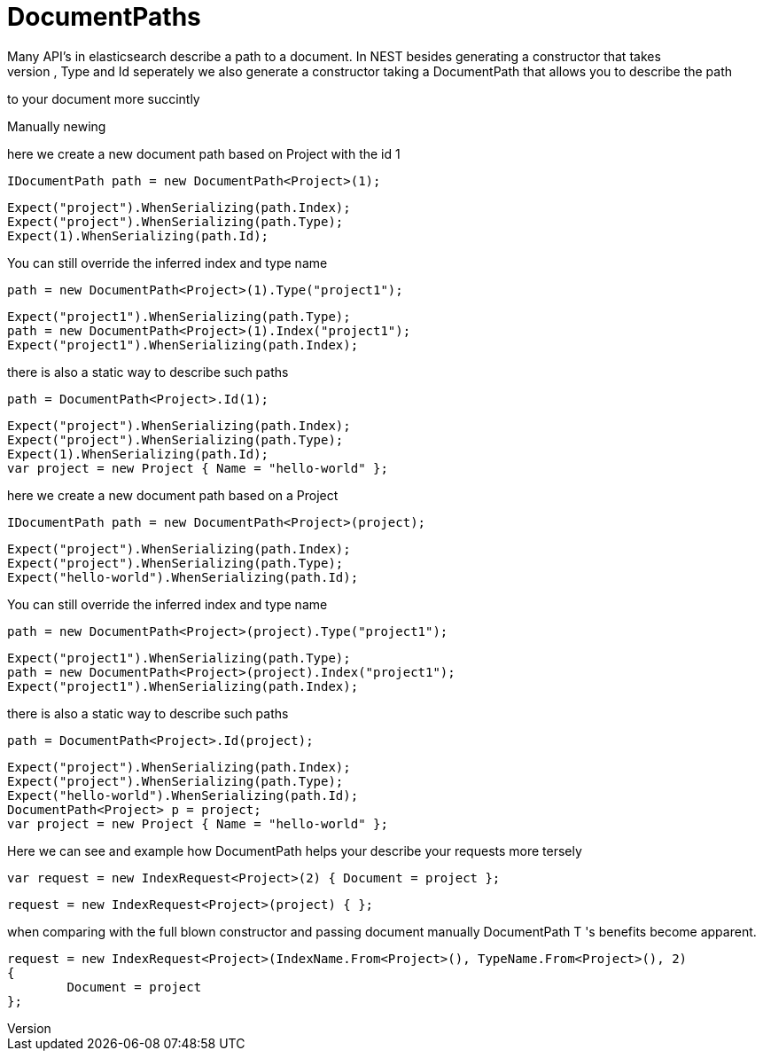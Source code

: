 # DocumentPaths
Many API's in elasticsearch describe a path to a document. In NEST besides generating a constructor that takes
and Index, Type and Id seperately we also generate a constructor taking a DocumentPath that allows you to describe the path
to your document more succintly


Manually newing

here we create a new document path based on Project with the id 1 

[source, csharp]
----
IDocumentPath path = new DocumentPath<Project>(1);
----
[source, csharp]
----
Expect("project").WhenSerializing(path.Index);
Expect("project").WhenSerializing(path.Type);
Expect(1).WhenSerializing(path.Id);
----
You can still override the inferred index and type name

[source, csharp]
----
path = new DocumentPath<Project>(1).Type("project1");
----
[source, csharp]
----
Expect("project1").WhenSerializing(path.Type);
path = new DocumentPath<Project>(1).Index("project1");
Expect("project1").WhenSerializing(path.Index);
----
there is also a static way to describe such paths 

[source, csharp]
----
path = DocumentPath<Project>.Id(1);
----
[source, csharp]
----
Expect("project").WhenSerializing(path.Index);
Expect("project").WhenSerializing(path.Type);
Expect(1).WhenSerializing(path.Id);
var project = new Project { Name = "hello-world" };
----
here we create a new document path based on a Project 

[source, csharp]
----
IDocumentPath path = new DocumentPath<Project>(project);
----
[source, csharp]
----
Expect("project").WhenSerializing(path.Index);
Expect("project").WhenSerializing(path.Type);
Expect("hello-world").WhenSerializing(path.Id);
----
You can still override the inferred index and type name

[source, csharp]
----
path = new DocumentPath<Project>(project).Type("project1");
----
[source, csharp]
----
Expect("project1").WhenSerializing(path.Type);
path = new DocumentPath<Project>(project).Index("project1");
Expect("project1").WhenSerializing(path.Index);
----
there is also a static way to describe such paths 

[source, csharp]
----
path = DocumentPath<Project>.Id(project);
----
[source, csharp]
----
Expect("project").WhenSerializing(path.Index);
Expect("project").WhenSerializing(path.Type);
Expect("hello-world").WhenSerializing(path.Id);
DocumentPath<Project> p = project;
var project = new Project { Name = "hello-world" };
----
Here we can see and example how DocumentPath helps your describe your requests more tersely 

[source, csharp]
----
var request = new IndexRequest<Project>(2) { Document = project };
----
[source, csharp]
----
request = new IndexRequest<Project>(project) { };
----
when comparing with the full blown constructor and passing document manually 
DocumentPath
T
's benefits become apparent. 

[source, csharp]
----
request = new IndexRequest<Project>(IndexName.From<Project>(), TypeName.From<Project>(), 2)
{
	Document = project
};
----

